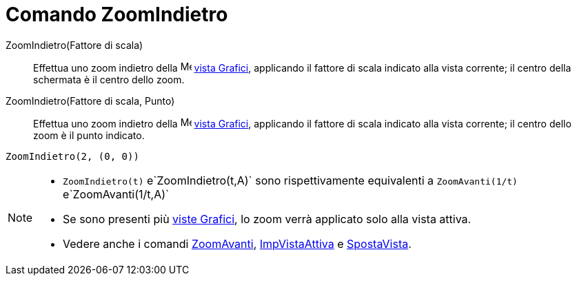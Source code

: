 = Comando ZoomIndietro

ZoomIndietro(Fattore di scala)::
  Effettua uno zoom indietro della image:16px-Menu_view_graphics.svg.png[Menu view graphics.svg,width=16,height=16]
  xref:/Vista_Grafici.adoc[vista Grafici], applicando il fattore di scala indicato alla vista corrente; il centro della
  schermata è il centro dello zoom.

ZoomIndietro(Fattore di scala, Punto)::
  Effettua uno zoom indietro della image:16px-Menu_view_graphics.svg.png[Menu view graphics.svg,width=16,height=16]
  xref:/Vista_Grafici.adoc[vista Grafici], applicando il fattore di scala indicato alla vista corrente; il centro dello
  zoom è il punto indicato.

[EXAMPLE]
====

`ZoomIndietro(2, (0, 0))`

====

[NOTE]
====

* `ZoomIndietro(t)` e`ZoomIndietro(t,A)` sono rispettivamente equivalenti a `ZoomAvanti(1/t)` e`ZoomAvanti(1/t,A)`
* Se sono presenti più xref:/Vista_Grafici.adoc[viste Grafici], lo zoom verrà applicato solo alla vista attiva.
* Vedere anche i comandi xref:/commands/Comando_ZoomAvanti.adoc[ZoomAvanti],
xref:/commands/Comando_ImpVistaAttiva.adoc[ImpVistaAttiva] e xref:/commands/Comando_SpostaVista.adoc[SpostaVista].

====
